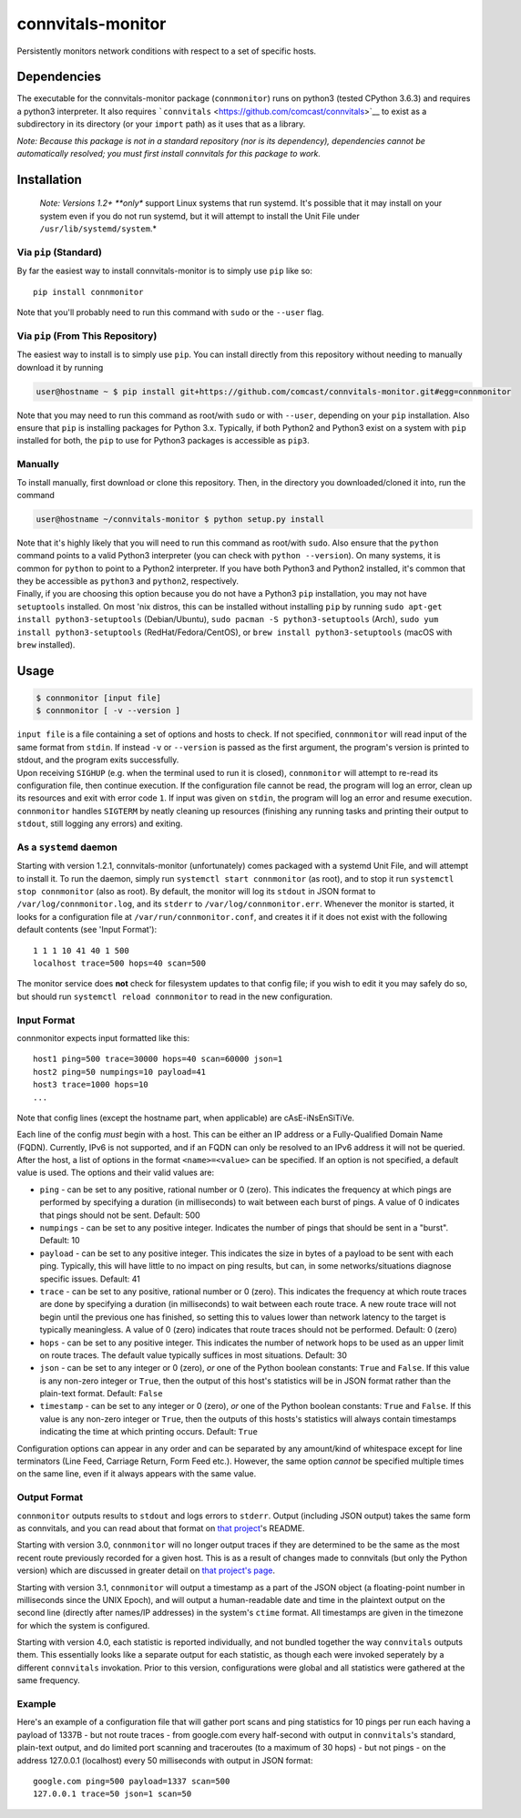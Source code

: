 connvitals-monitor
==================

|License|

Persistently monitors network conditions with respect to a set of
specific hosts.

Dependencies
------------

The executable for the connvitals-monitor package (``connmonitor``) runs
on python3 (tested CPython 3.6.3) and requires a python3 interpreter. It
also requires ```connvitals`` <https://github.com/comcast/connvitals>`__
to exist as a subdirectory in its directory (or your ``import`` path) as
it uses that as a library.

*Note: Because this package is not in a standard repository (nor is its
dependency), dependencies cannot be automatically resolved; you must
first install connvitals for this package to work.*

Installation
------------

    *Note: Versions 1.2+ **only** support Linux systems that run
    systemd. It's possible that it may install on your system even if
    you do not run systemd, but it will attempt to install the Unit File
    under ``/usr/lib/systemd/system``.*

Via ``pip`` (Standard)
~~~~~~~~~~~~~~~~~~~~~~

By far the easiest way to install connvitals-monitor is to simply use
``pip`` like so:

::

    pip install connmonitor

Note that you'll probably need to run this command with ``sudo`` or the
``--user`` flag.

Via ``pip`` (From This Repository)
~~~~~~~~~~~~~~~~~~~~~~~~~~~~~~~~~~

The easiest way to install is to simply use ``pip``. You can install
directly from this repository without needing to manually download it by
running

.. code:: bash

    user@hostname ~ $ pip install git+https://github.com/comcast/connvitals-monitor.git#egg=connmonitor

Note that you may need to run this command as root/with ``sudo`` or with
``--user``, depending on your ``pip`` installation. Also ensure that
``pip`` is installing packages for Python 3.x. Typically, if both
Python2 and Python3 exist on a system with ``pip`` installed for both,
the ``pip`` to use for Python3 packages is accessible as ``pip3``.

Manually
~~~~~~~~

To install manually, first download or clone this repository. Then, in
the directory you downloaded/cloned it into, run the command

.. code:: bash

    user@hostname ~/connvitals-monitor $ python setup.py install

| Note that it's highly likely that you will need to run this command as
  root/with ``sudo``. Also ensure that the ``python`` command points to
  a valid Python3 interpreter (you can check with ``python --version``).
  On many systems, it is common for ``python`` to point to a Python2
  interpreter. If you have both Python3 and Python2 installed, it's
  common that they be accessible as ``python3`` and ``python2``,
  respectively.
| Finally, if you are choosing this option because you do not have a
  Python3 ``pip`` installation, you may not have ``setuptools``
  installed. On most 'nix distros, this can be installed without
  installing ``pip`` by running
  ``sudo apt-get install python3-setuptools`` (Debian/Ubuntu),
  ``sudo pacman -S python3-setuptools`` (Arch),
  ``sudo yum install python3-setuptools`` (RedHat/Fedora/CentOS), or
  ``brew install python3-setuptools`` (macOS with ``brew`` installed).

Usage
-----

.. code:: bash

    $ connmonitor [input file]
    $ connmonitor [ -v --version ]

| ``input file`` is a file containing a set of options and hosts to
  check. If not specified, ``connmonitor`` will read input of the same
  format from ``stdin``. If instead ``-v`` or ``--version`` is passed as
  the first argument, the program's version is printed to stdout, and
  the program exits successfully.
| Upon receiving ``SIGHUP`` (e.g. when the terminal used to run it is
  closed), ``connmonitor`` will attempt to re-read its configuration
  file, then continue execution. If the configuration file cannot be
  read, the program will log an error, clean up its resources and exit
  with error code ``1``. If input was given on ``stdin``, the program
  will log an error and resume execution.
| ``connmonitor`` handles ``SIGTERM`` by neatly cleaning up resources
  (finishing any running tasks and printing their output to ``stdout``,
  still logging any errors) and exiting.

As a ``systemd`` daemon
~~~~~~~~~~~~~~~~~~~~~~~

Starting with version 1.2.1, connvitals-monitor (unfortunately) comes
packaged with a systemd Unit File, and will attempt to install it. To
run the daemon, simply run ``systemctl start connmonitor`` (as root),
and to stop it run ``systemctl stop connmonitor`` (also as root). By
default, the monitor will log its ``stdout`` in JSON format to
``/var/log/connmonitor.log``, and its ``stderr`` to
``/var/log/connmonitor.err``. Whenever the monitor is started, it looks
for a configuration file at ``/var/run/connmonitor.conf``, and creates
it if it does not exist with the following default contents (see 'Input
Format'):

::

    1 1 1 10 41 40 1 500
    localhost trace=500 hops=40 scan=500

The monitor service does **not** check for filesystem updates to that
config file; if you wish to edit it you may safely do so, but should run
``systemctl reload connmonitor`` to read in the new configuration.

Input Format
~~~~~~~~~~~~

connmonitor expects input formatted like this:

::

    host1 ping=500 trace=30000 hops=40 scan=60000 json=1
    host2 ping=50 numpings=10 payload=41
    host3 trace=1000 hops=10
    ...

Note that config lines (except the hostname part, when applicable) are
cAsE-iNsEnSiTiVe.

| Each line of the config *must* begin with a host. This can be either
  an IP address or a Fully-Qualified Domain Name (FQDN). Currently, IPv6
  is not supported, and if an FQDN can only be resolved to an IPv6
  address it will not be queried.
| After the host, a list of options in the format ``<name>=<value>`` can
  be specified. If an option is not specified, a default value is used.
  The options and their valid values are:

-  ``ping`` - can be set to any positive, rational number or 0 (zero).
   This indicates the frequency at which pings are performed by
   specifying a duration (in milliseconds) to wait between each burst of
   pings. A value of 0 indicates that pings should not be sent. Default:
   500
-  ``numpings`` - can be set to any positive integer. Indicates the
   number of pings that should be sent in a "burst". Default: 10
-  ``payload`` - can be set to any positive integer. This indicates the
   size in bytes of a payload to be sent with each ping. Typically, this
   will have little to no impact on ping results, but can, in some
   networks/situations diagnose specific issues. Default: 41
-  ``trace`` - can be set to any positive, rational number or 0 (zero).
   This indicates the frequency at which route traces are done by
   specifying a duration (in milliseconds) to wait between each route
   trace. A new route trace will not begin until the previous one has
   finished, so setting this to values lower than network latency to the
   target is typically meaningless. A value of 0 (zero) indicates that
   route traces should not be performed. Default: 0 (zero)
-  ``hops`` - can be set to any positive integer. This indicates the
   number of network hops to be used as an upper limit on route traces.
   The default value typically suffices in most situations. Default: 30
-  ``json`` - can be set to any integer or 0 (zero), *or* one of the
   Python boolean constants: ``True`` and ``False``. If this value is
   any non-zero integer or ``True``, then the output of this host's
   statistics will be in JSON format rather than the plain-text format.
   Default: ``False``
-  ``timestamp`` - can be set to any integer or 0 (zero), *or* one of
   the Python boolean constants: ``True`` and ``False``. If this value
   is any non-zero integer or ``True``, then the outputs of this hosts's
   statistics will always contain timestamps indicating the time at
   which printing occurs. Default: ``True``

Configuration options can appear in any order and can be separated by
any amount/kind of whitespace except for line terminators (Line Feed,
Carriage Return, Form Feed etc.). However, the same option *cannot* be
specified multiple times on the same line, even if it always appears
with the same value.

Output Format
~~~~~~~~~~~~~

``connmonitor`` outputs results to ``stdout`` and logs errors to
``stderr``. Output (including JSON output) takes the same form as
connvitals, and you can read about that format on `that
project <https://github.com/comcast/connvitals>`__'s README.

Starting with version 3.0, ``connmonitor`` will no longer output traces
if they are determined to be the same as the most recent route
previously recorded for a given host. This is as a result of changes
made to connvitals (but only the Python version) which are discussed in
greater detail on `that project's
page <https://github.com/comcast/connvitals>`__.

Starting with version 3.1, ``connmonitor`` will output a timestamp as a
part of the JSON object (a floating-point number in milliseconds since
the UNIX Epoch), and will output a human-readable date and time in the
plaintext output on the second line (directly after names/IP addresses)
in the system's ``ctime`` format. All timestamps are given in the
timezone for which the system is configured.

Starting with version 4.0, each statistic is reported individually, and
not bundled together the way ``connvitals`` outputs them. This
essentially looks like a separate output for each statistic, as though
each were invoked seperately by a different ``connvitals`` invokation.
Prior to this version, configurations were global and all statistics
were gathered at the same frequency.

Example
~~~~~~~

Here's an example of a configuration file that will gather port scans
and ping statistics for 10 pings per run each having a payload of 1337B
- but not route traces - from google.com every half-second with output
in ``connvitals``'s standard, plain-text output, and do limited port
scanning and traceroutes (to a maximum of 30 hops) - but not pings - on
the address 127.0.0.1 (localhost) every 50 milliseconds with output in
JSON format:

::

    google.com ping=500 payload=1337 scan=500
    127.0.0.1 trace=50 json=1 scan=50

.. |License| image:: https://img.shields.io/badge/License-Apache%202.0-blue.svg
   :target: https://opensource.org/licenses/Apache-2.0
